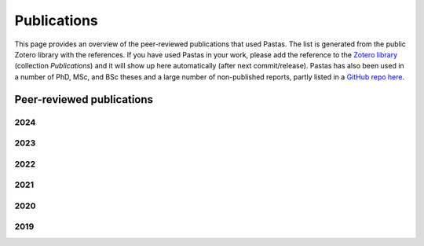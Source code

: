 Publications
============

This page provides an overview of the peer-reviewed publications that used Pastas. The list is generated from the public
Zotero library with the references. If you have used Pastas in your work, please add the reference to the
`Zotero library <https://www.zotero.org/groups/4846685/pastas>`_ (collection `Publications`) and it will show up here
automatically (after next commit/release). Pastas has also been used in a number of PhD, MSc, and BSc theses and
a large number of non-published reports, partly listed in a `GitHub repo here <https://github
.com/pastas/pastas_research>`_.

Peer-reviewed publications
--------------------------

2024
****
.. bibliography:: publications.bib
    :list: bullet
    :filter: year == "2024"

2023
****
.. bibliography:: publications.bib
    :list: bullet
    :filter: year == "2023"

2022
****
.. bibliography:: publications.bib
    :list: bullet
    :filter: year == "2022"

2021
****
.. bibliography:: publications.bib
    :list: bullet
    :filter: year == "2021"

2020
****
.. bibliography:: publications.bib
    :list: bullet
    :filter: year == "2020"

2019
****
.. bibliography:: publications.bib
    :list: bullet
    :filter: year == "2019"
